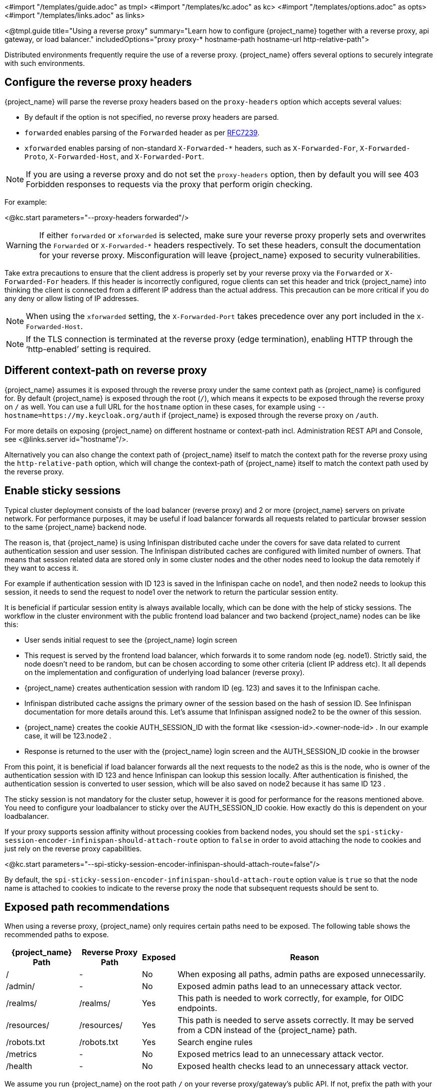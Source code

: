 <#import "/templates/guide.adoc" as tmpl>
<#import "/templates/kc.adoc" as kc>
<#import "/templates/options.adoc" as opts>
<#import "/templates/links.adoc" as links>

<@tmpl.guide
title="Using a reverse proxy"
summary="Learn how to configure {project_name} together with a reverse proxy, api gateway, or load balancer."
includedOptions="proxy proxy-* hostname-path hostname-url http-relative-path">

Distributed environments frequently require the use of a reverse proxy. {project_name} offers several options to securely integrate with such environments.

== Configure the reverse proxy headers

{project_name} will parse the reverse proxy headers based on the `proxy-headers` option which accepts several values:

* By default if the option is not specified, no reverse proxy headers are parsed.
* `forwarded` enables parsing of the `Forwarded` header as per https://www.rfc-editor.org/rfc/rfc7239.html[RFC7239].
* `xforwarded` enables parsing of non-standard `X-Forwarded-*` headers, such as `X-Forwarded-For`, `X-Forwarded-Proto`, `X-Forwarded-Host`, and `X-Forwarded-Port`.

NOTE: If you are using a reverse proxy and do not set the `proxy-headers` option, then by default you will see 403 Forbidden responses to requests via the proxy that perform origin checking.

For example:

<@kc.start parameters="--proxy-headers forwarded"/>

WARNING: If either `forwarded` or `xforwarded` is selected, make sure your reverse proxy properly sets and overwrites the `Forwarded` or `X-Forwarded-*` headers respectively. To set these headers, consult the documentation for your reverse proxy. Misconfiguration will leave {project_name} exposed to security vulnerabilities.

Take extra precautions to ensure that the client address is properly set by your reverse proxy via the `Forwarded` or `X-Forwarded-For` headers.
If this header is incorrectly configured, rogue clients can set this header and trick {project_name} into thinking the client is connected from a different IP address than the actual address. This precaution can be more critical if you do any deny or allow listing of IP addresses.

NOTE: When using the `xforwarded` setting, the `X-Forwarded-Port` takes precedence over any port included in the `X-Forwarded-Host`.

NOTE: If the TLS connection is terminated at the reverse proxy (edge termination), enabling HTTP through the ‘http-enabled’ setting is required.

== Different context-path on reverse proxy

{project_name} assumes it is exposed through the reverse proxy under the same context path as {project_name} is configured for. By default {project_name} is exposed through the root (`/`), which means it expects to be exposed through the reverse proxy on `/` as well.
You can use a full URL for the `hostname` option in these cases, for example using `--hostname=https://my.keycloak.org/auth` if {project_name} is exposed through the reverse proxy on `/auth`.

For more details on exposing {project_name} on different hostname or context-path incl. Administration REST API and Console, see <@links.server id="hostname"/>.

Alternatively you can also change the context path of {project_name} itself to match the context path for the reverse proxy using the `http-relative-path` option, which will change the context-path of {project_name} itself to match the context path used by the reverse proxy.

== Enable sticky sessions

Typical cluster deployment consists of the load balancer (reverse proxy) and 2 or more {project_name} servers on private network.
For performance purposes, it may be useful if load balancer forwards all requests related to particular browser session to the same {project_name} backend node.

The reason is, that {project_name} is using Infinispan distributed cache under the covers for save data related to current authentication session and user session.
The Infinispan distributed caches are configured with limited number of owners. That means that session related data are stored only in some cluster nodes and the other nodes need to lookup the data remotely if they want to access it.

For example if authentication session with ID 123 is saved in the Infinispan cache on node1, and then node2 needs to lookup this session, it needs to send the request to node1 over the network to return the particular session entity.

It is beneficial if particular session entity is always available locally, which can be done with the help of sticky sessions. The workflow in the cluster environment with the public frontend load balancer and two backend {project_name} nodes can be like this:

* User sends initial request to see the {project_name} login screen

* This request is served by the frontend load balancer, which forwards it to some random node (eg. node1). Strictly said, the node doesn't need to be random, but can be chosen according to some other criteria (client IP address etc). It all depends on the implementation and configuration of underlying load balancer (reverse proxy).

* {project_name} creates authentication session with random ID (eg. 123) and saves it to the Infinispan cache.

* Infinispan distributed cache assigns the primary owner of the session based on the hash of session ID. See Infinispan documentation for more details around this. Let's assume that Infinispan assigned node2 to be the owner of this session.

* {project_name} creates the cookie AUTH_SESSION_ID with the format like <session-id>.<owner-node-id> . In our example case, it will be 123.node2 .

* Response is returned to the user with the {project_name} login screen and the AUTH_SESSION_ID cookie in the browser

From this point, it is beneficial if load balancer forwards all the next requests to the node2 as this is the node, who is owner of the authentication session with ID 123 and hence Infinispan can lookup this session locally. After authentication is finished, the authentication session is converted to user session, which will be also saved on node2 because it has same ID 123 .

The sticky session is not mandatory for the cluster setup, however it is good for performance for the reasons mentioned above. You need to configure your loadbalancer to sticky over the AUTH_SESSION_ID cookie. How exactly do this is dependent on your loadbalancer.

If your proxy supports session affinity without processing cookies from backend nodes, you should set the `spi-sticky-session-encoder-infinispan-should-attach-route` option
to `false` in order to avoid attaching the node to cookies and just rely on the reverse proxy capabilities.

<@kc.start parameters="--spi-sticky-session-encoder-infinispan-should-attach-route=false"/>

By default, the `spi-sticky-session-encoder-infinispan-should-attach-route` option value is `true` so that the node name is attached to
cookies to indicate to the reverse proxy the node that subsequent requests should be sent to.

== Exposed path recommendations
When using a reverse proxy, {project_name} only requires certain paths need to be exposed.
The following table shows the recommended paths to expose.

[%autowidth]
|===
|{project_name} Path|Reverse Proxy Path|Exposed|Reason

|/
|-
|No
|When exposing all paths, admin paths are exposed unnecessarily.

|/admin/
| -
|No
|Exposed admin paths lead to an unnecessary attack vector.

|/realms/
|/realms/
|Yes
|This path is needed to work correctly, for example, for OIDC endpoints.

|/resources/
|/resources/
|Yes
|This path is needed to serve assets correctly. It may be served from a CDN instead of the {project_name} path.

|/robots.txt
|/robots.txt
|Yes
|Search engine rules

|/metrics
|-
|No
|Exposed metrics lead to an unnecessary attack vector.

|/health
|-
|No
|Exposed health checks lead to an unnecessary attack vector.

|===

We assume you run {project_name} on the root path `/` on your reverse proxy/gateway's public API.
If not, prefix the path with your desired one.

== Trusted Proxies

To ensure that proxy headers are used only from proxies you trust, set the `proxy-trusted-addresses` option to a comma separated list of IP addresses (IPv4 or IPv6) or Classless Inter-Domain Routing (CIDR) notations.

For example:

<@kc.start parameters="--proxy-headers forwarded --proxy-trusted-addresses=192.168.0.32,127.0.0.0/8"/> 

== Enabling client certificate lookup

When the proxy is configured as a TLS termination proxy the client certificate information can be forwarded to the server through specific HTTP request headers and then used to authenticate
clients. You are able to configure how the server is going to retrieve client certificate information depending on the proxy you are using.

The server supports some of the most commons TLS termination proxies such as:

[%autowidth]
|===
|Proxy|Provider

|Apache HTTP Server
|apache

|HAProxy
|haproxy

|NGINX
|nginx

|Envoy
|envoy
|===

To configure how client certificates are retrieved from the requests you need to:

.Enable the corresponding proxy provider
<@kc.build parameters="--spi-x509cert-lookup-provider=<provider>"/>

.Configure the HTTP headers
<@kc.start parameters="--spi-x509cert-lookup-<provider>-ssl-client-cert=SSL_CLIENT_CERT --spi-x509cert-lookup-<provider>-ssl-cert-chain-prefix=CERT_CHAIN --spi-x509cert-lookup-<provider>-certificate-chain-length=10"/>

When configuring the HTTP headers, you need to make sure the values you are using correspond to the name of the headers
forwarded by the proxy with the client certificate information.

The available options for configuring a provider are:

[%autowidth]
|===
|Option|Description

|ssl-client-cert
| The name of the header holding the client certificate

|ssl-cert-chain-prefix
| The prefix of the headers holding additional certificates in the chain and used to retrieve individual
certificates accordingly to the length of the chain. For instance, a value `CERT_CHAIN` will tell the server
to load additional certificates from headers `CERT_CHAIN_0` to `CERT_CHAIN_9` if `certificate-chain-length` is set to `10`.

|certificate-chain-length
| The maximum length of the certificate chain.

|trust-proxy-verification
| Enable trusting NGINX proxy certificate verification, instead of forwarding the certificate to {project_name} and verifying it in {project_name}.
|===

=== Configuring the NGINX provider

The NGINX SSL/TLS module does not expose the client certificate chain. {project_name}'s NGINX certificate lookup provider rebuilds it by using the {project_name} truststore.

If you are using this provider, see <@links.server id="keycloak-truststore"/> for how
to configure a {project_name} Truststore.

=== Configuring the Envoy provider

The Envoy TLS module will automatically retrieve the client certificate (and optionally the certificate chain) from the `x-forwarded-client-cert` header.

</@tmpl.guide>
